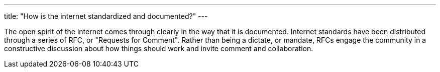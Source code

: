 ---
title: "How is the internet standardized and documented?"
---

The open spirit of the internet comes through clearly in the way that it is
documented.
//
Internet standards have been distributed through a series of RFC, or
"Requests for Comment".
//
Rather than being a dictate, or mandate, RFCs engage the community in a
constructive discussion about how things should work and invite comment and
collaboration.
